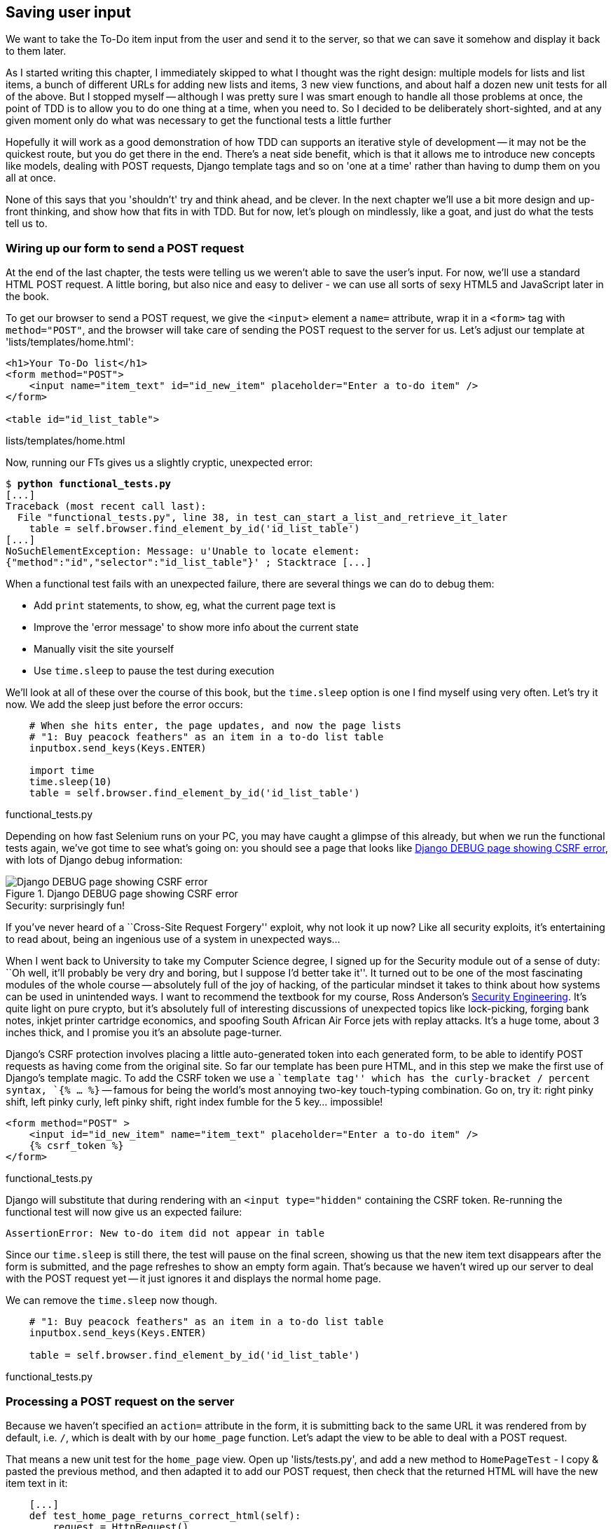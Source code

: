 Saving user input
-----------------

We want to take the To-Do item input from the user and send it to the server,
so that we can save it somehow and display it back to them later.

As I started writing this chapter, I immediately skipped to what I thought was
the right design: multiple models for lists and list items, a bunch of
different URLs for adding new lists and items, 3 new view functions, and about
half a dozen new unit tests for all of the above. But I stopped myself --
although I was pretty sure I was smart enough to handle all those problems at
once, the point of TDD is to allow you to do one thing at a time, when you
need to.  So I decided to be deliberately short-sighted, and at any given
moment only do what was necessary to get the functional tests a little further

Hopefully it will work as a good demonstration of how TDD can supports an
iterative style of development -- it may not be the quickest route, but you do
get there in the end.  There's a neat side benefit, which is that it allows me
to introduce new concepts like models, dealing with POST requests, Django
template tags and so on 'one at a time' rather than having to dump them on you
all at once.

None of this says that you 'shouldn't' try and think ahead, and be clever.  In
the next chapter we'll use a bit more design and up-front thinking, and show
how that fits in with TDD. But for now, let's plough on mindlessly, like a
goat, and just do what the tests tell us to.



Wiring up our form to send a POST request
~~~~~~~~~~~~~~~~~~~~~~~~~~~~~~~~~~~~~~~~~

At the end of the last chapter, the tests were telling us we weren't able to
save the user's input. For now, we'll use a standard HTML POST request.  A
little boring, but also nice and easy to deliver - we can use all sorts of sexy
HTML5 and JavaScript later in the book.

To get our browser to send a POST request, we give the `<input>` element a 
`name=` attribute, wrap it in a `<form>` tag with `method="POST"`, and the
browser will take care of sending the POST request to the server for us. Let's
adjust our template at 'lists/templates/home.html':

[source,html]
----
<h1>Your To-Do list</h1>
<form method="POST">
    <input name="item_text" id="id_new_item" placeholder="Enter a to-do item" />
</form>

<table id="id_list_table">
----
[role="caption"]
lists/templates/home.html


Now, running our FTs gives us a slightly cryptic, unexpected error:

[subs="specialcharacters,macros"]
----
$ pass:quotes[*python functional_tests.py*]
[...]
Traceback (most recent call last):
  File "functional_tests.py", line 38, in test_can_start_a_list_and_retrieve_it_later
    table = self.browser.find_element_by_id('id_list_table')
[...]
NoSuchElementException: Message: u'Unable to locate element:
{"method":"id","selector":"id_list_table"}' ; Stacktrace [...]
----

When a functional test fails with an unexpected failure, there are several
things we can do to debug them:

* Add `print` statements, to show, eg, what the current page text is
* Improve the 'error message' to show more info about the current state
* Manually visit the site yourself
* Use `time.sleep` to pause the test during execution


We'll look at all of these over the course of this book, but the `time.sleep` 
option is one I find myself using very often.  Let's try it now.  We add
the sleep just before the error occurs:


[source,python]
----
    # When she hits enter, the page updates, and now the page lists
    # "1: Buy peacock feathers" as an item in a to-do list table
    inputbox.send_keys(Keys.ENTER)

    import time
    time.sleep(10)
    table = self.browser.find_element_by_id('id_list_table')
----
[role="caption"]
functional_tests.py

Depending on how fast Selenium runs on your PC, you may have caught a glimpse
of this already, but when we run the functional tests again, we've got time to
see what's going on:  you should see a page that looks like
<<csrf_error_screenshot>>, with lots of Django debug information:


[[csrf_error_screenshot]]
.Django DEBUG page showing CSRF error
image::images/csrf_protection_error.png[Django DEBUG page showing CSRF error]

.Security: surprisingly fun!
*******************************************************************************
If you've never heard of a ``Cross-Site Request Forgery'' exploit, why not look
it up now? Like all security exploits, it's entertaining to read about, being
an ingenious use of a system in unexpected ways...

When I went back to University to take my Computer Science degree, I signed up
for the Security module out of a sense of duty:  ``Oh well, it'll probably be
very dry and boring, but I suppose I'd better take it''.  It turned out to be
one of the most fascinating modules of the whole course -- absolutely full of
the joy of hacking, of the particular mindset it takes to think about how
systems can be used in unintended ways.  I want to recommend the textbook for
my course, Ross Anderson's <<seceng,Security Engineering>>. It's quite light on
pure crypto, but it's absolutely full of interesting discussions of unexpected
topics like lock-picking, forging bank notes, inkjet printer cartridge
economics, and spoofing South African Air Force jets with replay attacks.  It's
a huge tome, about 3 inches thick, and I promise you it's an absolute
page-turner.
*******************************************************************************

Django's CSRF protection involves placing a little auto-generated token into
each generated form, to be able to identify POST requests as having come from
the original site.  So far our template has been pure HTML, and in this step we
make the first use of Django's template magic. To add the CSRF token we
use a ``template tag'' which has the curly-bracket / percent syntax, 
`{% ... %}` -- famous for being the world's most annoying two-key touch-typing
combination. Go on, try it: right pinky shift, left pinky curly, left pinky
shift, right index fumble for the 5 key... impossible!


[source,html]
----
<form method="POST" >
    <input id="id_new_item" name="item_text" placeholder="Enter a to-do item" />
    {% csrf_token %}
</form>
----
[role="caption"]
functional_tests.py

Django will substitute that during rendering with an `<input type="hidden"`
containing the CSRF token. Re-running the functional test will now give us an
expected failure:

----
AssertionError: New to-do item did not appear in table
----

Since our `time.sleep` is still there, the test will pause on the final
screen, showing us that the new item text disappears after the form is
submitted, and the page refreshes to show an empty form again.  That's because
we haven't wired up our server to deal with the POST request yet -- it just
ignores it and displays the normal home page.

We can remove the `time.sleep` now though.

[source,python]
----
    # "1: Buy peacock feathers" as an item in a to-do list table
    inputbox.send_keys(Keys.ENTER)

    table = self.browser.find_element_by_id('id_list_table')
----
[role="caption"]
functional_tests.py


Processing a POST request on the server
~~~~~~~~~~~~~~~~~~~~~~~~~~~~~~~~~~~~~~~

Because we haven't specified an `action=` attribute in the form, it is
submitting back to the same URL it was rendered from by default, i.e. `/`,
which is dealt with by our `home_page` function. Let's adapt the view to be
able to deal with a POST request.

That means a new unit test for the `home_page` view. Open up 'lists/tests.py',
and add a new method to `HomePageTest` - I copy & pasted the previous method,
and then adapted it to add our POST request, then check that the returned
HTML will have the new item text in it:

[source,python]
----
    [...]
    def test_home_page_returns_correct_html(self):
        request = HttpRequest()
        response = home_page(request)
        expected_html = render_to_string('home.html')
        self.assertEqual(response.content, expected_html)


    def test_home_page_can_save_a_POST_request(self):
        request = HttpRequest()
        request.method = 'POST'
        request.POST['item_text'] = 'A new list item'

        response = home_page(request)

        self.assertIn('A new list item', response.content)
----
[role="caption"]
lists/tests.py

NOTE: Are you wondering about the line spacing in the test? I'm grouping
together 3 lines at the beginning which set up the test, 1 line in the middle
which actually calls the function under test, and the assertions at the end...
This isn't obligatory, it just sometimes helps to see what's going on

You can see that we're using a couple of special attributes of the
`HttpRequest`, `.method` and `.POST` (they're fairly self-explanatory,
although now might be a good time for a peek at the Django
https://docs.djangoproject.com/en/1.5/ref/request-response/[Request and
Response documentation]). The unit test goes on to check that the new item text
from our POST request ends up in our rendered template -- that gives us our 
expected fail:

[subs="specialcharacters,macros"]
----
$ pass:quotes[*python manage.py test lists*]
[...]
AssertionError: 'A new list item' not found in '<html> [...]
----

We can get the test to pass by adding an `if` and providing a different code
path for POST requests. In typical TDD style, we start with a deliberately
silly return value:

[source,python]
----
def home_page(request):
    if request.method == 'POST':
        return HttpResponse(request.POST['item_text'])
    return render(request, 'home.html')
----
[role="caption"]
lists/views.py

That gets our unit tests passing, but it's not really what we want.  What we 
really want to do is add the POST submission to the table in the home page
template.

We've already had a hint of it, it's time to start to get to know the real
power of the Django template syntax, which is to pass variables from our Python
view code, into HTML templates.  

Let's adjust the unit test to check that the response is a template which has
been rendered with the new item text passed in as a variable:


[source,python]
----
    self.assertIn('A new list item', response.content)
    expected_html = render_to_string(
        'home.html',
        {'new_item_text':  'A new list item'}
    )
    self.assertEqual(response.content, expected_html)
----
[role="caption"]
lists/tests.py

As you can see, the `render_to_string` function takes, as its second parameter,
a mapping of variable names to values.  We're saying that we expect to pass
the text of our new list item, which came from the POST request, to the
template, using the variable name `new_item_text`.

Now we adjust our template to actually use the variable we're passing in. The
syntax is `{{ ... }}`, which displays a variable as a string.

[source,html]
----
<body>
    <h1>Your To-Do list</h1>
    <form method="POST" >
        <input id="id_new_item" name="item_text" placeholder="Enter a to-do item" />
        {% csrf_token %}
    </form>

    <table id="id_list_table">
        <tr><td>{{ new_item_text }}</td></tr>
    </table>

</body>
----
[role="caption"]
lists/templates/home.html

We've told our template renderer that we want a variable called `new_item_text`
to be bound to the string value `'A new list item'`. Then the renderer will
substitute `{{ new_item_text }}` for ``A new list item'' inside the `<td>` when
it's sent to the user's browser.

Let's see what effect that all has when we re-run our unit tests:

----
    self.assertEqual(response.content, expected_html)
AssertionError: 'A new list item' != u'<html>\n    <head>\n [...]
----

Good, our deliberately silly return value is now no longer fooling our tests,
so we are allowed to re-write our view, and tell it to pass the POST parameter
to the template:


[source,python]
----
def home_page(request):
    return render(request, 'home.html', {
        'new_item_text': request.POST['item_text'],
    })
----
[role="caption"]
lists/views.py

Running the unit tests again:

----
ERROR: test_home_page_returns_correct_html (lists.tests.HomePageTest)
[...]
    'new_item_text': request.POST['item_text'],
KeyError: 'item_text'
----

An 'unexpected failure'...  in a different test! We've got the actual test we
were working on to pass, but the unit tests have picked up an unexpected 
consequence, a regression: we broke the code path where there is no POST
request.  Here's how we can fix that:


[source,python]
----
def home_page(request):
    return render(request, 'home.html', {
        'new_item_text': request.POST.get('item_text', ''),
    })
----
[role="caption"]
lists/views.py

The unit tests should now pass.  Let's see what the functional tests say:

----
AssertionError: New to-do item did not appear in table
----

Hm, not a wonderfully helpful error.  Let's use another of our FT debugging
techniques: improving the error message.  This is probably the most
constructive, because those improved error messages stay around to help debug
any future errors:

[source,python]
----
    self.assertTrue(
        any(row.text == '1: Buy peacock feathers' for row in rows),
        "New to-do item did not appear in table -- its text was:\n%s" % (
            table.text,
        )
    )
----
[role="caption"]
functional_tests.py

That gives us a more helpful error message:

----
AssertionError: New to-do item did not appear in table -- its text was:
Buy peacock feathers
----

You know what could be even better than that?  Making that assertion a bit
less clever.  As you may remember, I was very pleased with myself for using the
`any` function, but one of my early release readers (thanks Jason!) suggested
a much simpler implementation.  We can replace the six lines of `assertTrue`
with a single `assertIn`:

[source,python]
----
    self.assertIn('1: Buy peacock feathers', [row.text for row in rows])
----
[role="caption"]
functional_tests.py

Much better.  You should always be very worried whenever you think you're being
clever, because what you're probably being is 'overcomplicated'. And we get
the error message for free:

----
    self.assertIn('1: Buy peacock feathers', [row.text for row in rows])
AssertionError: '1: Buy peacock feathers' not found in [u'Buy peacock feathers']
----


Consider me suitably chastened.  The point is that the FT wants us to enumerate
list items with a ``1:'' at the beginning of the first list item. The fastest
way to get that to pass is with a quick change to the template:


[source,html]
----
    <tr><td>1: {{ new_item_text }}</td></tr>
----
[role="caption"]
lists/templates/home.html

NOTE: This part of the FT is sensitive to whitespace, so if you see problems,
check you have the right number of spaces inside the `<td>`, eg between the 
`1:` and the new item text.


.Red / Green / Refactor and Triangulation
*******************************************************************************
The unit test / code cycle is sometimes taught as ``Red, Green, Refactor'':

* Start by writing a unit test which fails (*``Red''*)
* Write the simplest possible code to get it to pass (*``Green''*), even if
that means cheating
* *Refactor* to get to better code that makes more sense.

So what do we do during the Refactor stage?  One methodology is *eliminate 
duplication*: if your test uses a magic constant (like the 1: in front 
of our list item), and your application code also uses it, that counts as
duplication, so it justifies refactoring. Removing the magic constant from
the application code usually means you have to stop cheating.

I find that sometimes leaves things a little too vague, so I often like to
use a second technique, which is called *triangulation*: if your
tests let you get away with writing ``cheating'' code that you're not happy
with, like returning a magic constant, *write another test* that forces you to
write some better code.  That's what we're doing when we extend the FT to 
check that inputting a 'second' list item gives us a ``2:''

*******************************************************************************

Now we get to the `self.fail('Finish the test!')`.  If we extend our FT to 
check for adding a second item to the table (copy & paste is our friend), we
begin to see that our first cut solution really isn't going to, um, cut it.

[source,python]
----
    # There is still a text box inviting her to add another item. She
    # enters "Use peacock feathers to make a fly" (Edith is very
    # methodical)
    inputbox = self.browser.find_element_by_id('id_new_item')
    inputbox.send_keys('Use peacock feathers to make a fly')
    inputbox.send_keys(Keys.ENTER)

    # The page updates again, and now shows both items on her list
    table = self.browser.find_element_by_id('id_list_table')
    rows = table.find_elements_by_tag_name('tr')
    self.assertIn('1: Buy peacock feathers', [row.text for row in rows])
    self.assertIn(
        '2: Use peacock feathers to make a fly' ,
         [row.text for row in rows]
    )

    # Edith wonders whether the site will remember her list. Then she sees
    # that the site has generate a unique URL for her -- there is some
    # explanatory text to that effect.
    self.fail('Finish the test!')
----
[role="caption"]
functional_tests.py

Sure enough, the functional tests error with:

----
AssertionError: New to-do item did not appear in table -- its text was:
1: Use peacock feathers to make a fly
----

3 strikes and refactor
~~~~~~~~~~~~~~~~~~~~~~

Before we go further -- we've got a bad ``code smell'' in this FT. We've got 3
almost identical code blocks checking for new items in the list table. There's
a principle called ``Don't repeat yourself'' (DRY), which we like to apply by
following the mantra ``3 strikes and refactor''. You can copy & paste code
once, and it may be premature to try and remove the duplication it causes, but
once you get 3 occurrences, it's time to remove duplication.

NOTE: a ``code smell'' is something about a piece of code that makes you
want to re-write it. Jeff Atwood has http://www.codinghorror.com/blog/2006/05/code-smells.html[a compilation on his blog] ``Coding Horror''. The more
experience you gain as a programmer, the more fine-tuned your nose becomes
to code smells...

We start by committing what we have so far. Even though we know our site
has a major flaw - it can only handle 1 list item - it's still further ahead
than it was. We may have to rewrite it all, and we may not, but the rule
is -- before you do any refactoring, always do a commit.

[subs="specialcharacters,quotes"]
----
$ *git diff*
# should show changes to functional_tests.py, home.html,
# tests.py and views.py
$ *git commit -a*
----

Back to our functional test refactor: we could use an inline function, but that
upsets the flow of the test slightly. Let's use a helper method -- remember,
only methods that begin with `test_` will get run as tests, so you can use
other methods for your own purposes.

[source,python]
----
    def check_for_row_in_list_table(self, row_text):
        table = self.browser.find_element_by_id('id_list_table')
        rows = table.find_elements_by_tag_name('tr')
        self.assertIn(row_text, [row.text for row in rows])
----
[role="caption"]
functional_tests.py

I like to put helper methods near the top of the class, between the `tearDown`
and the first test. Let's use it in the FT:

[source,python]
----
    # When she hits enter, the page updates, and now the page lists
    # "1: Buy peacock feathers" as an item in a to-do list table
    inputbox.send_keys(Keys.ENTER)
    self.check_for_row_in_list_table('1: Buy peacock feathers')

    # There is still a text box inviting her to add another item. She
    # enters "Use peacock feathers to make a fly" (Edith is very
    # methodical)
    inputbox = self.browser.find_element_by_id('id_new_item')
    inputbox.send_keys('Use peacock feathers to make a fly')
    inputbox.send_keys(Keys.ENTER)

    # The page updates again, and now shows both items on her list
    self.check_for_row_in_list_table('2: Use peacock feathers to make a fly')
    self.check_for_row_in_list_table('1: Buy peacock feathers')
----
[role="caption"]
functional_tests.py

We run the FT again to check that it still behaves in the same way... Good.
Now we can commit the FT refactor as its own small, atomic change:


[subs="specialcharacters,quotes"]
----
$ *git diff* # check the changes to the functional test
$ *git commit -a*
----

And back to work.  If we're going to handle more than one list item ever,
we're going to need some kind of persistence, and databases are a stalwart
solution in this area.



The Django ORM & our first model
~~~~~~~~~~~~~~~~~~~~~~~~~~~~~~~~

An Object-Relational-Mapper (ORM) is a layer of abstraction for data stored in 
a database with tables, rows and columns. It lets us work with databases using
familiar Object-Oriented metaphors which work well with code.  Classes map to 
database tables, attributes map to columns, and an individual instance of the
class represents a row of data in the database.

Django comes with an excellent ORM, and writing a unit test that uses it is
actually an excellent way of learning it, since it exercises code by specifying
how we want it to work.  

Let's create a new class in 'lists/tests.py'

[source,python]
----
[...]
from lists.models import Item
from lists.views import home_page
[...]

class ItemModelTest(TestCase):

    def test_saving_and_retrieving_items(self):
        first_item = Item()
        first_item.text = 'The first (ever) list item'
        first_item.save()

        second_item = Item()
        second_item.text = 'Item the second'
        second_item.save()

        saved_items = Item.objects.all()
        self.assertEqual(saved_items.count(), 2)

        first_saved_item = saved_items[0]
        second_saved_item = saved_items[1]
        self.assertEqual(first_saved_item.text, 'The first (ever) list item')
        self.assertEqual(second_saved_item.text, 'Item the second')
----
[role="caption"]
lists/tests.py


You can see that creating a new record in the database is a relatively simple
matter of creating an object, assigning some attributes, and calling a
`.save()` function.  Django also gives us an API for querying the database via
a class method, `.objects`, and we use the simplest possible query, `.all()`,
which retrieves all the records for that table.  The results are returned as a
list-like object called a QuerySet, which we can call further functions on,
like `.count()`, and also extract individual objects. We then check the objects
as saved to the database, to check whether the right information was saved

Django's ORM has many other helpful and intuitive features, this might be a
good time to skim through the
https://docs.djangoproject.com/en/1.4/intro/tutorial01/#playing-with-the-api[Django
Tutorial] which has an excellent intro to them. 

Let's try running the unit test. Here comes another unit test/code cycle

----
    from lists.models import Item
ImportError: cannot import name Item
----

OK then, let's give it something to import from 'lists/models.py'.  We're
feeling confident so we'll skip the `Item = None` step, and go straight to
creating a class:

[source,python]
----
from django.db import models

class Item(object):
    pass
----
[role="caption"]
lists/models.py

That gets our test as far as: 

----
    first_item.save()
AttributeError: 'Item' object has no attribute 'save'
----

To give our `Item` class a `save` method, we make it inherit from the Django
`Model` class:


[source,python]
----
from django.db import models

class Item(models.Model):
    pass
----
[role="caption"]
lists/models.py

Now the test actually gets surprisingly far:

----
    self.assertEqual(first_saved_item.text, 'The first (ever) list item')
AttributeError: 'Item' object has no attribute 'text'
----

That's a full 8 lines later than the last failure -- we've been all the way
through saving the two Items, we've checked they're saved in the database, but
Django just doesn't seem to have remembered the `.text` attribute.

Classes that inherit from `models.Model` map to tables in the database.  By
default they get an auto-generated `id` attribute which will be a primary key
column in the database, but you have to define any other columns you want
explicitly. Here's how we set up a text field:


[source,python]
----
class Item(models.Model):
    text = models.TextField()
----
[role="caption"]
lists/models.py

Django has many other field types, like `IntegerField`, `CharField`,
`DateField` and so on.  I've chosen `TextField` rather than `CharField` because
the latter requires a length restriction which seems arbitrary at this point.
You can read more on field types in the Django
https://docs.djangoproject.com/en/1.5/intro/tutorial01/#creating-models[tutorial]
and in the
https://docs.djangoproject.com/en/1.5/ref/models/fields/[documentation].

In any case, the unit tests now pass, so let's do a commit for our first ever
model!

[subs="specialcharacters,quotes"]
----
$ *git status*
$ *git diff* # see changes to tests.py and models.py
$ *git commit -am"Created model for list Items"*
----


Saving the POST to the database
~~~~~~~~~~~~~~~~~~~~~~~~~~~~~~~

Let's adjust the test for our home page POST request, and say we want the view
to save a new item to the database. We can do that by adding 3 new lines
to the existing test called `test_home_page_can_save_a_POST_request`


[source,python]
----
def test_home_page_can_save_a_POST_request(self):
    request = HttpRequest()
    request.method = 'POST'
    request.POST['item_text'] = 'A new list item'

    response = home_page(request)

    self.assertEqual(Item.objects.all().count(), 1)
    new_item = Item.objects.all()[0]
    self.assertEqual(new_item.text, 'A new list item')

    self.assertIn('A new list item', response.content)
    expected_html = render_to_string(
        'home.html',
        {'new_item_text':  'A new list item'}
    )
    self.assertEqual(response.content, expected_html)
----
[role="caption"]
lists/tests.py


This test is getting a little long-winded.  It seems to be testing lots of
different things.  That's another 'code smell' -- a long unit test either needs
to be broken into two, or it may be an indication that the thing you're testing
is too complicated.  Let's add that to a mental to-do list, and run the test in
the meantime.  We get an expected failure:


----
    self.assertEqual(Item.objects.all().count(), 1)
AssertionError: 0 != 1
----

Let's adjust our view:

[source,python]
----
from django.shortcuts import render
from lists.models import Item

def home_page(request):
    item = Item()
    item.text = request.POST.get('item_text', '')
    item.save()

    return render(request, 'home.html', {
        'new_item_text': request.POST.get('item_text', ''),
    })
----
[role="caption"]
lists/views.py

I've done so very naively, you can probably spot a very obvious problem,
which is that we're going to be saving empty items with every request to
the home page.  Let's add that to our list of things to fix later.  You know,
along with the painfully obvious fact that we currently have no way at all of
having different lists for different people.  That we'll keep ignoring for now.
La la la la...

Let's see how the tests get on... They pass!  Good.  We can do a bit of
refactoring:

----
    return render(request, 'home.html', {
        'new_item_text': item.text
    })
----

So, on our to-do list:

* Don't save blank items for every request
* Code smell: POST test is too long?
* Display multiple items in the table
* Support more than one list!

Let's start with the first one.  We could tack on an assertion to an existing
test, but it's best to keep tests to testing fewer things each, so let's add a
new one:

[source,python]
----
    def test_home_page_only_saves_items_when_necessary(self):
        request = HttpRequest()
        home_page(request)
        self.assertEqual(Item.objects.all().count(), 0)
----
[role="caption"]
lists/tests.py

That gives us a `1 != 0` failure.  Let's fix it.  Watch out, although it's
quite a small change to the logic of the view, there are quite a few little
tweaks to the implementation in code:

[source,python]
----
def home_page(request):
    if request.method == 'POST':
        new_item_text = request.POST['item_text'] # <1>
        Item.objects.create(text=new_item_text) # <2>
    else:
        new_item_text = '' <1>

    return render(request, 'home.html', {
        'new_item_text': new_item_text, <1>
    })
----
[role="caption"]
lists/views.py

<1> we use a variable called `new_item_text`, which will either
hold the POST contents, or the empty string
<2> `.objects.create` is a neat shorthand for creating a new `Item`, without
needing to call `.save()`. 

And that gets the test passing.

Redirect after a POST
~~~~~~~~~~~~~~~~~~~~~

But, yuck, that whole `new_item_text = ''` dance is making me pretty unhappy.
Thankfully the next item on the list gives us a chance to fix it.
https://en.wikipedia.org/wiki/Post/Redirect/Get[Always redirect after a POST],
they say, so let's do that:

[source,python]
----
    def test_home_page_can_save_a_POST_request(self):
        request = HttpRequest()
        request.method = 'POST'
        request.POST['item_text'] = 'A new list item'

        response = home_page(request)

        self.assertEqual(Item.objects.all().count(), 1)
        new_item = Item.objects.all()[0]
        self.assertEqual(new_item.text, 'A new list item')

        self.assertEqual(response.status_code, 302)
        self.assertEqual(response['location'], '/')
----
[role="caption"]
lists/tests.py

That gives us `200 != 302`.  Let's tidy up our view:

[source,python]
----
from django.shortcuts import redirect, render
from lists.models import Item

def home_page(request):
    if request.method == 'POST':
        Item.objects.create(text=request.POST['item_text'])
        return redirect('/')

    return render(request, 'home.html')
----
[role="caption"]
lists/views.py


Rendering items in the template
~~~~~~~~~~~~~~~~~~~~~~~~~~~~~~~

Much better!  Back to our to-do list:

* [line-through]#Don't save blank items for every request#
* [line-through]#Code smell: POST test is too long?#
* Display multiple items in the table
* Support more than one list!

Let's have a new unit test that checks that the template can also display
multiple list items:

[source,python]
----
    def test_home_page_displays_all_list_items(self):
        Item.objects.create(text='itemey 1')
        Item.objects.create(text='itemey 2')

        request = HttpRequest()
        response = home_page(request)

        self.assertIn('itemey 1', response.content)
        self.assertIn('itemey 2', response.content)
----
[role="caption"]
lists/tests.py

That fails as expected:

----
AssertionError: 'itemey 1' not found in '<html>\n    <head>\n [...]
----

The Django template syntax has a tag for iterating through lists,
 `{% for .. in .. %}`, we can use it like this:


[source,html]
----
<table id="id_list_table">
    {% for item in items %}
        <tr><td>1: {{ item.text }}</td></tr>
    {% endfor %}
</table>
----
[role="caption"]
lists/templates/home.html

Now the template will render with multiple `<tr>` rows, one for each item
in the variable `items`.  Pretty neat huh?  I'll introduce a few more
bits of Django template magic as we go, but at some point you'll want to
go and read up on the rest of them in the 
https://docs.djangoproject.com/en/1.5/topics/templates/[Django
Docs]

Just changing the template doesn't get our tests to pass, we now need to 
we pass the items to it from our home page view:

[source,python]
----
def home_page(request):
    if request.method == 'POST':
        Item.objects.create(text=request.POST['item_text'])
        return redirect('/')

    items = Item.objects.all()
    return render(request, 'home.html', {'items': items})
----
[role="caption"]
lists/views.py

That does get the unit tests to pass... Moment of truth, will the functional
test pass?

----
[...] (lots of traceback!
AssertionError: 'To-Do' not found in u'ImproperlyConfigured at /'
----

Oops, apparently not.  Let's use another functional test debugging technique,
and it's one of the most straightforward: manually visiting the site!  Open
up 'http://localhost:8000' in your web browser, and you'll see a Django debug
page saying:

----
Please fill out the database NAME in the settings module before using the
database.
----

Creating our production database with syncdb
~~~~~~~~~~~~~~~~~~~~~~~~~~~~~~~~~~~~~~~~~~~~

Another helpful error message from Django, which is basically complaining that
we haven't set up the database properly.  How come everything worked fine
in the unit tests, I hear you ask?  Because Django creates a special 'test
database' for unit tests, it's one of the magical things that Django's 
`TestCase` does.  

To set up our real database, we need to tell Django where it is -- sqlite
databases are a single file on disk. We tell Django where we want that file
to be in 'superlists/settings.py':

[source,python]
----
DATABASES = {
    'default': {
        'ENGINE': 'django.db.backends.sqlite3', 
        'NAME': 'database.sqlite',
[...]
----
[role="caption"]
superlists/settings.py

If we try reloading the page on localhost at this point, and it will tell you
that there is a `DatabaseError`, ``no such table: lists_item''.  We have a 
database, but no tables in it yet. We've told Django everything it needs 
to know how to create them in 'models.py' though, so we just need to tell
it to make it using another Django Swiss army knife `manage.py`
commands ,`syncdb`:

[subs="specialcharacters,macros"]
----
$ pass:quotes[*python manage.py syncdb*]
Creating tables ...
Creating table auth_permission
Creating table auth_group_permissions
Creating table auth_group
Creating table auth_user_user_permissions
Creating table auth_user_groups
Creating table auth_user
Creating table django_content_type
Creating table django_session
Creating table django_site
Creating table lists_item

You just installed Django's auth system, which means you don't have any
superusers defined.
Would you like to create one now? (yes/no): pass:quotes[*no*]
Installing custom SQL ...
Installing indexes ...
Installed 0 object(s) from 0 fixture(s)
----

I said "no" to the question about superusers -- we don't need one yet, but we
will look at it in a later chapter. For now we can refresh the page on
'localhost', see that our error is gone, and try running the functional tests
again.

----
AssertionError: New to-do item did not appear in table -- its text was:
1: Buy peacock feathers
1: Use peacock feathers to make a fly
----

Oooh, so close!  We just need to get our list numbering right.  Another awesome
Django template tag will help here: `forloop.counter`:

[source,html]
----
    {% for item in items%}
        <tr><td>{{ forloop.counter }}: {{ item.text }}</td></tr>
    {% endfor %}
----
[role="caption"]
lists/templates/home.html


Now what happens if we run the FT again?

----
AssertionError: New to-do item did not appear in table -- its text was:
1: Buy peacock feathers
2: Buy peacock feathers
3: Use peacock feathers to make a fly
----

Oh dear. It looks like previous runs of the test are leaving stuff lying around
in our database.  In fact, if you run the tests again, you should see:

----
1: Buy peacock feathers
2: Buy peacock feathers
3: Use peacock feathers to make a fly
4: Buy peacock feathers
5: Use peacock feathers to make a fly
----

Grrr.  We're so close! But we can't possibly end the chapter on a failing test!
We're going to need some kind of automated way of tidying up after ourselves,
but for now we can do it manually, by deleting the database and re-creating
it fresh with `syncdb`:

[subs="specialcharacters,quotes"]
----
$ *rm database.sqlite*
$ *python manage.py syncdb*  # "no" to superuser again
----

Now re-run the functional tests, and we should get through cleanly to the
`self.fail('Finish the test!')`


Apart from that little bug in our functional testing, we've got some code
that's more or less working.  Let's do a commit.  Start by doing a *`git
status`* and a *`git diff`*, and you should see changes to 'home.html',
'tests.py', 'views.py' and 'settings.py'.  Of those, the first three belong
together, whereas adding the database name to settings.py probably belongs
separately.  We'll also want to add the database file to our list of ignored 
files:

[subs="specialcharacters,quotes"]
----
$ *git add lists*
$ *git commit -m"Redirect after POST, and show all items in template"*
$ *git add superlists/settings.py*
$ *echo "database.sqlite" >> .gitignore*
$ *git add .gitignore*
$ *git commit -m"Name database in settings.py, add it to .gitignore"*
----

Where are we?  

* We've got a form set up to add new items to the list using POST.
* We've set up a simple model in the database to save list items.
* We've used at least 3 different FT debugging techniques.

But we've got a couple of items on our own to-do list, namely getting the FT to
clean up after itself, and perhaps more critically, adding support for more
than one list.  

I mean, I suppose we could ship the site as it is, but people might find it
strange that the entire human population has to share a single to-do list.  I
suppose it might get people to stop and think about how connected we all are to
one another, how we all share a common destiny here on spaceship Earth, and how
we must all work together to solve the global problems that we face.  

But, in practical terms, the site wouldn't be very useful...

Ah well.

